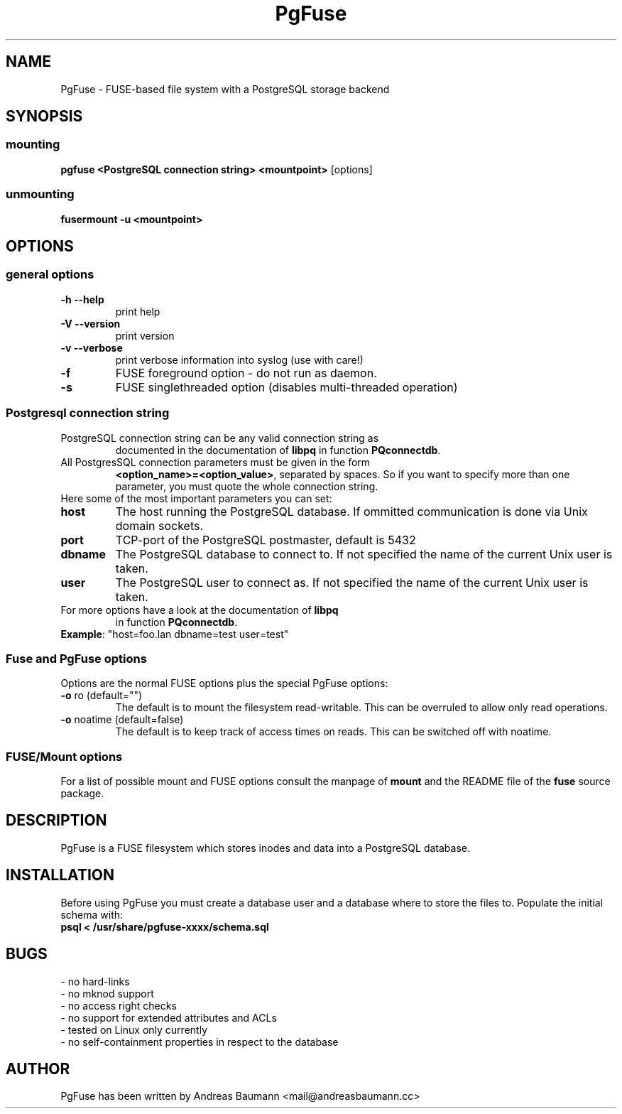 .TH PgFuse "1" "06/11/2015" "PGFUSE" "User Commands"
.SH NAME
PgFuse \- FUSE-based file system with a PostgreSQL storage backend
.SH SYNOPSIS
.SS mounting
\fBpgfuse <PostgreSQL connection string> <mountpoint> \fP [options]
.SS unmounting
\fBfusermount -u <mountpoint>
.SH OPTIONS
.SS "general options"
.TP
\fB-h\fR  \fB\-\-help\fR
print help
.TP
\fB-V\fR  \fB\-\-version\fR
print version
.TP
\fB-v\fR  \fB\-\-verbose\fR
print verbose information into syslog (use with care!)
.TP
\fB\-f\fR
FUSE foreground option - do not run as daemon.
.TP
\fB\-s\fR
FUSE singlethreaded option (disables multi-threaded operation)
.SS "Postgresql connection string"
.TP
PostgreSQL connection string can be any valid connection string as
documented in the documentation of \fBlibpq\fR in function
\fBPQconnectdb\fR.
.TP
All PostgresSQL connection parameters must be given in the form
\fB<option_name>=<option_value>\fR, separated by spaces. So if
you want to specify more than one parameter, you must quote the
whole connection string.
.TP 
Here some of the most important parameters you can set:
.TP
\fBhost\fR
The host running the PostgreSQL database. If ommitted communication
is done via Unix domain sockets. 
.TP
\fBport\fR
TCP-port of the PostgreSQL postmaster, default is 5432
.TP
\fBdbname\fR
The PostgreSQL database to connect to. If not specified the name
of the current Unix user is taken.
.TP
\fBuser\fR
The PostgreSQL user to connect as. If not specified the name
of the current Unix user is taken.
.TP
For more options have a look at the documentation of \fBlibpq\fR
in function \fBPQconnectdb\fR.
.TP
\fBExample\fR: "host=foo.lan dbname=test user=test"
.SS "Fuse and PgFuse options"
Options are the normal FUSE options plus the special PgFuse options:
.TP
\fB-o\fR ro (default="")
The default is to mount the filesystem read-writable. This can be
overruled to allow only read operations.
.TP
\fB-o\fR noatime (default=false)
The default is to keep track of access times on reads. This can be
switched off with noatime.
.SS "FUSE/Mount options"
For a list of possible mount and FUSE options consult the manpage
of \fBmount\fR and the README file of the \fBfuse\fR source package.
.SH DESCRIPTION
PgFuse is a FUSE filesystem which stores inodes and data into a
PostgreSQL database.
.SH INSTALLATION
Before using PgFuse you must create a database user and a database
where to store the files to. Populate the initial schema with:
.TP
\fBpsql < /usr/share/pgfuse-xxxx/schema.sql\fR
.SH BUGS
.TP
- no hard-links
.TP
- no mknod support
.TP
- no access right checks
.TP
- no support for extended attributes and ACLs
.TP
- tested on Linux only currently
.TP
- no self-containment properties in respect to the database
.SH AUTHOR
PgFuse has been written by Andreas Baumann <mail@andreasbaumann.cc>

